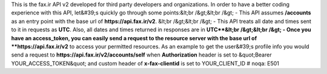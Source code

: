 This is the fax.ir API v2 developed for third party developers and organizations. In order to have a better coding experience with this API, let&#39;s quickly go through some points:&lt;br /&gt;&lt;br /&gt; - This API assumes **/accounts** as an entry point with the base url of **https://api.fax.ir/v2**. &lt;br /&gt;&lt;br /&gt; - This API treats all date and times sent to it in requests as **UTC**. Also, all dates and times returned in responses are in **UTC**&lt;br /&gt;&lt;br /&gt; - Once you have an access_token, you can easily send a request to the resource server with the base url of **https://api.fax.ir/v2** to access your permitted resources. As an example to get the user&#39;s profile info you would send a request to **https://api.fax.ir/v2/accounts/self** when **Authorization** header is set to \&quot;Bearer YOUR_ACCESS_TOKEN\&quot; and custom header of **x-fax-clientid** is set to YOUR_CLIENT_ID  # noqa: E501


